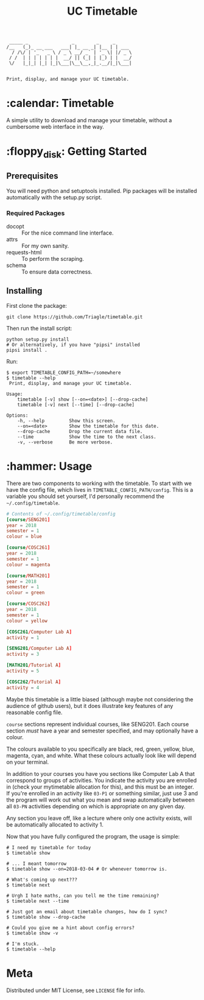 #+TITLE: UC Timetable

#+BEGIN_EXAMPLE
 _____ _                _        _     _
/__   (_)_ __ ___   ___| |_ __ _| |__ | | ___
  / /\/ | '_ ` _ \ / _ \ __/ _` | '_ \| |/ _ \
 / /  | | | | | | |  __/ || (_| | |_) | |  __/
 \/   |_|_| |_| |_|\___|\__\__,_|_.__/|_|\___|


Print, display, and manage your UC timetable.
#+END_EXAMPLE
* :calendar: Timetable

A simple utility to download and manage your timetable, without a
cumbersome web interface in the way.

[[file:screenshot.png]]
* :floppy_disk: Getting Started
** Prerequisites
You will need python and setuptools installed. Pip packages will be
installed automatically with the setup.py script.

*** Required Packages
- docopt :: For the nice command line interface.
- attrs :: For my own sanity.
- requests-html :: To perform the scraping.
- schema :: To ensure data correctness.
** Installing

First clone the package:
#+BEGIN_SRC shell
  git clone https://github.com/Triagle/timetable.git
#+END_SRC

Then run the install script:
#+BEGIN_SRC shell
  python setup.py install
  # Or alternatively, if you have "pipsi" installed
  pipsi install .
#+END_SRC

Run:
#+BEGIN_SRC shell
  $ export TIMETABLE_CONFIG_PATH=~/somewhere
  $ timetable --help
   Print, display, and manage your UC timetable.

  Usage:
      timetable [-v] show [--on=<date>] [--drop-cache]
      timetable [-v] next [--time] [--drop-cache]

  Options:
      -h, --help         Show this screen.
      --on=<date>        Show the timetable for this date.
      --drop-cache       Drop the current data file.
      --time             Show the time to the next class.
      -v, --verbose      Be more verbose.
#+END_SRC
* :hammer: Usage
There are two components to working with the timetable. To start with
we have the config file, which lives in
=TIMETABLE_CONFIG_PATH/config=. This is a variable you should set
yourself, I'd personally recommend the =~/.config/timetable=.

#+BEGIN_SRC conf
  # Contents of ~/.config/timetable/config
  [course/SENG201]
  year = 2018
  semester = 1
  colour = blue

  [course/COSC261]
  year = 2018
  semester = 1
  colour = magenta

  [course/MATH201]
  year = 2018
  semester = 1
  colour = green

  [course/COSC262]
  year = 2018
  semester = 1
  colour = yellow

  [COSC261/Computer Lab A]
  activity = 1

  [SENG201/Computer Lab A]
  activity = 3

  [MATH201/Tutorial A]
  activity = 5

  [COSC262/Tutorial A]
  activity = 4
#+END_SRC

Maybe this timetable is a little biased (although maybe not
considering the audience of github users), but it does illustrate key
features of any reasonable config file.

=course= sections represent individual courses, like SENG201. Each
course section /must/ have a year and semester specified, and may
optionally have a colour.

The colours available to you specifically are black, red, green,
yellow, blue, magenta, cyan, and white. What these colours actually
look like will depend on your terminal.

In addition to your courses you have you sections like Computer Lab
A that correspond to groups of activities. You indicate the activity
you are enrolled in (check your mytimetable allocation for this), and
this must be an integer. If you're enrolled in an activity like =03-P1=
or something similar, just use 3 and the program will work out what
you mean and swap automatically between all =03-PN= activities depending
on which is appropriate on any given day.

Any section you leave off, like a lecture where only one activity
exists, will be automatically allocated to activity 1.

Now that you have fully configured the program, the usage is simple:

#+BEGIN_SRC shell
  # I need my timetable for today
  $ timetable show

  # ... I meant tomorrow
  $ timetable show --on=2018-03-04 # Or whenever tomorrow is.

  # What's coming up next???
  $ timetable next

  # Urgh I hate maths, can you tell me the time remaining?
  $ timetable next --time

  # Just got an email about timetable changes, how do I sync?
  $ timetable show --drop-cache

  # Could you give me a hint about config errors?
  $ timetable show -v

  # I'm stuck.
  $ timetable --help
#+END_SRC
* Meta
Distributed under MIT License, see =LICENSE= file for info.
